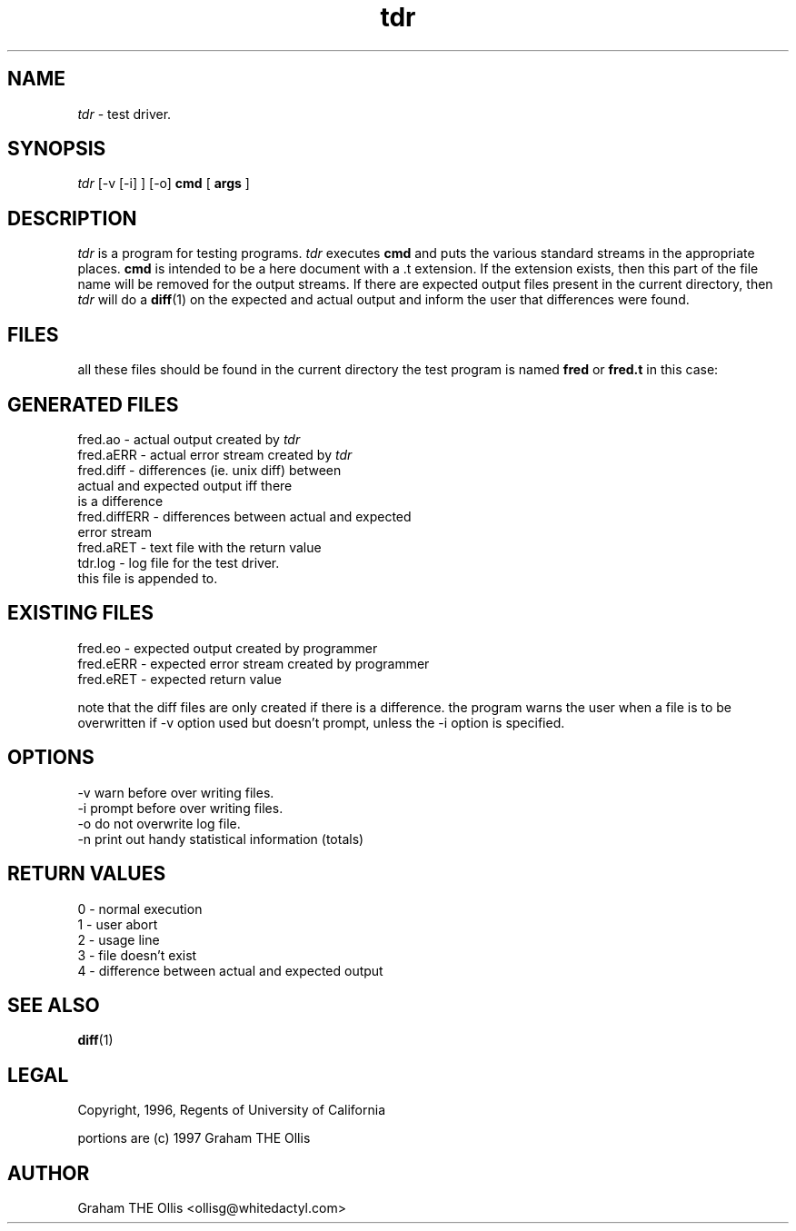 .ad b
.TH tdr 1 "25 June 1999" "CORE software" "CORE software"
.AT 3
.de sh
.br
.ne 5
.PP
\fB\\$1\fR
.PP
..
.PP
.SH NAME
.PP
.I tdr
- test driver.
.PP
.SH SYNOPSIS
.PP
.I tdr
[-v [-i] ] [-o] 
.B cmd
[
.B args
]
.PP
.SH DESCRIPTION
.PP
.I tdr
is a program for testing programs.  
.I tdr
executes 
.B cmd
and
puts the various standard streams in the appropriate places.  
.B cmd
is
intended to be a here document with a .t extension.  If the extension
exists, then this part of the file name will be removed for the output
streams.  If there are expected output files present in the current
directory, then 
.I tdr
will do a 
.BR diff (1)
on the expected and actual
output and inform the user that differences were found.
.PP
.SH FILES
.PP
all these files should be found in the current directory the test program
is named 
.B fred
or 
.B fred.t
in this case:
.PP
.SH GENERATED FILES
.PP
   fred.ao - actual output created by 
.I tdr
   fred.aERR - actual error stream created by 
.I tdr
   fred.diff - differences (ie. unix diff) between
                  actual and expected output iff there
                  is a difference
   fred.diffERR - differences between actual and expected
                  error stream
   fred.aRET - text file with the return value
   tdr.log - log file for the test driver.
                  this file is appended to.
.PP
.SH EXISTING FILES
.PP
   fred.eo - expected output created by programmer
   fred.eERR - expected error stream created by programmer
   fred.eRET - expected return value
.PP
note that the diff files are only created if there is a difference.  the
program warns the user when a file is to be overwritten if -v option used
but doesn't prompt, unless the -i option is specified.
.PP
.SH OPTIONS
.PP
    -v warn before over writing files.
    -i prompt before over writing files.
    -o do not overwrite log file.
    -n print out handy statistical information (totals)
.PP
.SH RETURN VALUES
.PP
   0 - normal execution
   1 - user abort
   2 - usage line
   3 - file doesn't exist
   4 - difference between actual and expected output
.PP
.SH SEE ALSO
.PP
.BR diff (1)
.PP
.SH LEGAL
.PP
Copyright, 1996, Regents of University of California
.PP
portions are (c) 1997 Graham THE Ollis
.PP
.SH AUTHOR
.PP
Graham THE Ollis <ollisg@whitedactyl.com>
